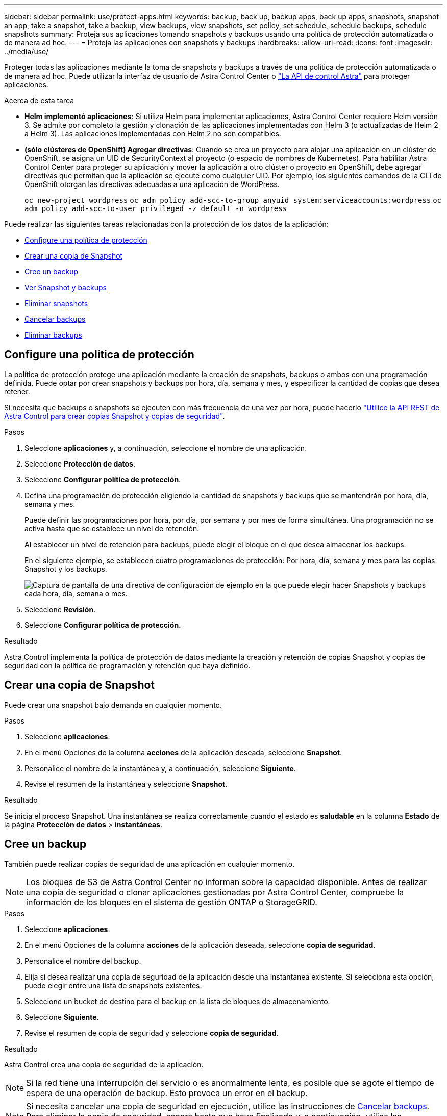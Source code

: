 ---
sidebar: sidebar 
permalink: use/protect-apps.html 
keywords: backup, back up, backup apps, back up apps, snapshots, snapshot an app, take a snapshot, take a backup, view backups, view snapshots, set policy, set schedule, schedule backups, schedule snapshots 
summary: Proteja sus aplicaciones tomando snapshots y backups usando una política de protección automatizada o de manera ad hoc. 
---
= Proteja las aplicaciones con snapshots y backups
:hardbreaks:
:allow-uri-read: 
:icons: font
:imagesdir: ../media/use/


[role="lead"]
Proteger todas las aplicaciones mediante la toma de snapshots y backups a través de una política de protección automatizada o de manera ad hoc. Puede utilizar la interfaz de usuario de Astra Control Center o https://docs.netapp.com/us-en/astra-automation/index.html["La API de control Astra"^] para proteger aplicaciones.

.Acerca de esta tarea
* *Helm implementó aplicaciones*: Si utiliza Helm para implementar aplicaciones, Astra Control Center requiere Helm versión 3. Se admite por completo la gestión y clonación de las aplicaciones implementadas con Helm 3 (o actualizadas de Helm 2 a Helm 3). Las aplicaciones implementadas con Helm 2 no son compatibles.
* *(sólo clústeres de OpenShift) Agregar directivas*: Cuando se crea un proyecto para alojar una aplicación en un clúster de OpenShift, se asigna un UID de SecurityContext al proyecto (o espacio de nombres de Kubernetes). Para habilitar Astra Control Center para proteger su aplicación y mover la aplicación a otro clúster o proyecto en OpenShift, debe agregar directivas que permitan que la aplicación se ejecute como cualquier UID. Por ejemplo, los siguientes comandos de la CLI de OpenShift otorgan las directivas adecuadas a una aplicación de WordPress.
+
`oc new-project wordpress`
`oc adm policy add-scc-to-group anyuid system:serviceaccounts:wordpress`
`oc adm policy add-scc-to-user privileged -z default -n wordpress`



Puede realizar las siguientes tareas relacionadas con la protección de los datos de la aplicación:

* <<Configure una política de protección>>
* <<Crear una copia de Snapshot>>
* <<Cree un backup>>
* <<Ver Snapshot y backups>>
* <<Eliminar snapshots>>
* <<Cancelar backups>>
* <<Eliminar backups>>




== Configure una política de protección

La política de protección protege una aplicación mediante la creación de snapshots, backups o ambos con una programación definida. Puede optar por crear snapshots y backups por hora, día, semana y mes, y especificar la cantidad de copias que desea retener.

Si necesita que backups o snapshots se ejecuten con más frecuencia de una vez por hora, puede hacerlo https://docs.netapp.com/us-en/astra-automation/workflows/workflows_before.html["Utilice la API REST de Astra Control para crear copias Snapshot y copias de seguridad"^].

.Pasos
. Seleccione *aplicaciones* y, a continuación, seleccione el nombre de una aplicación.
. Seleccione *Protección de datos*.
. Seleccione *Configurar política de protección*.
. Defina una programación de protección eligiendo la cantidad de snapshots y backups que se mantendrán por hora, día, semana y mes.
+
Puede definir las programaciones por hora, por día, por semana y por mes de forma simultánea. Una programación no se activa hasta que se establece un nivel de retención.

+
Al establecer un nivel de retención para backups, puede elegir el bloque en el que desea almacenar los backups.

+
En el siguiente ejemplo, se establecen cuatro programaciones de protección: Por hora, día, semana y mes para las copias Snapshot y los backups.

+
image:screenshot-config-protection-policy.png["Captura de pantalla de una directiva de configuración de ejemplo en la que puede elegir hacer Snapshots y backups cada hora, día, semana o mes."]

. Seleccione *Revisión*.
. Seleccione *Configurar política de protección.*


.Resultado
Astra Control implementa la política de protección de datos mediante la creación y retención de copias Snapshot y copias de seguridad con la política de programación y retención que haya definido.



== Crear una copia de Snapshot

Puede crear una snapshot bajo demanda en cualquier momento.

.Pasos
. Seleccione *aplicaciones*.
. En el menú Opciones de la columna *acciones* de la aplicación deseada, seleccione *Snapshot*.
. Personalice el nombre de la instantánea y, a continuación, seleccione *Siguiente*.
. Revise el resumen de la instantánea y seleccione *Snapshot*.


.Resultado
Se inicia el proceso Snapshot. Una instantánea se realiza correctamente cuando el estado es *saludable* en la columna *Estado* de la página *Protección de datos* > *instantáneas*.



== Cree un backup

También puede realizar copias de seguridad de una aplicación en cualquier momento.


NOTE: Los bloques de S3 de Astra Control Center no informan sobre la capacidad disponible. Antes de realizar una copia de seguridad o clonar aplicaciones gestionadas por Astra Control Center, compruebe la información de los bloques en el sistema de gestión ONTAP o StorageGRID.

.Pasos
. Seleccione *aplicaciones*.
. En el menú Opciones de la columna *acciones* de la aplicación deseada, seleccione *copia de seguridad*.
. Personalice el nombre del backup.
. Elija si desea realizar una copia de seguridad de la aplicación desde una instantánea existente. Si selecciona esta opción, puede elegir entre una lista de snapshots existentes.
. Seleccione un bucket de destino para el backup en la lista de bloques de almacenamiento.
. Seleccione *Siguiente*.
. Revise el resumen de copia de seguridad y seleccione *copia de seguridad*.


.Resultado
Astra Control crea una copia de seguridad de la aplicación.


NOTE: Si la red tiene una interrupción del servicio o es anormalmente lenta, es posible que se agote el tiempo de espera de una operación de backup. Esto provoca un error en el backup.


NOTE: Si necesita cancelar una copia de seguridad en ejecución, utilice las instrucciones de <<Cancelar backups>>. Para eliminar la copia de seguridad, espere hasta que haya finalizado y, a continuación, utilice las instrucciones de <<Eliminar backups>>.


NOTE: Después de una operación de protección de datos (clonado, backup, restauración) y un cambio de tamaño posterior de volumen persistente, se demora hasta veinte minutos antes de que se muestre el tamaño del nuevo volumen en la interfaz de usuario. La operación de protección de datos se realiza correctamente en cuestión de minutos, y se puede utilizar el software de gestión para el back-end de almacenamiento para confirmar el cambio de tamaño del volumen.



== Ver Snapshot y backups

Puede ver las instantáneas y las copias de seguridad de una aplicación desde la pestaña Data Protection.

.Pasos
. Seleccione *aplicaciones* y, a continuación, seleccione el nombre de una aplicación.
. Seleccione *Protección de datos*.
+
Las instantáneas se muestran de forma predeterminada.

. Seleccione *copias de seguridad* para ver la lista de copias de seguridad.




== Eliminar snapshots

Elimine las snapshots programadas o bajo demanda que ya no necesite.


NOTE: No es posible eliminar una copia de Snapshot que se está replicando actualmente.

.Pasos
. Seleccione *aplicaciones* y, a continuación, seleccione el nombre de una aplicación administrada.
. Seleccione *Protección de datos*.
. En el menú Opciones de la columna *acciones* de la instantánea deseada, seleccione *Eliminar instantánea*.
. Escriba la palabra "delete" para confirmar la eliminación y, a continuación, seleccione *Yes, Delete snapshot*.


.Resultado
Astra Control elimina la instantánea.



== Cancelar backups

Es posible cancelar una copia de seguridad que esté en curso.


TIP: Para cancelar una copia de seguridad, la copia de seguridad debe estar en `Running` estado. No puede cancelar una copia de seguridad que esté en `Pending` estado.

.Pasos
. Seleccione *aplicaciones* y, a continuación, seleccione el nombre de una aplicación.
. Seleccione *Protección de datos*.
. Seleccione *copias de seguridad*.
. En el menú Opciones de la columna *acciones* para la copia de seguridad deseada, seleccione *Cancelar*.
. Escriba la palabra "cancelar" para confirmar la operación y, a continuación, seleccione *Sí, cancelar copia de seguridad*.




== Eliminar backups

Elimine los backups programados o bajo demanda que ya no necesita.


NOTE: Si necesita cancelar una copia de seguridad en ejecución, utilice las instrucciones de <<Cancelar backups>>. Para eliminar la copia de seguridad, espere hasta que haya finalizado y, a continuación, utilice estas instrucciones.

.Pasos
. Seleccione *aplicaciones* y, a continuación, seleccione el nombre de una aplicación.
. Seleccione *Protección de datos*.
. Seleccione *copias de seguridad*.
. En el menú Opciones de la columna *acciones* de la copia de seguridad deseada, seleccione *Eliminar copia de seguridad*.
. Escriba la palabra "delete" para confirmar la eliminación y, a continuación, seleccione *Yes, Delete backup*.


.Resultado
Astra Control elimina la copia de seguridad.
